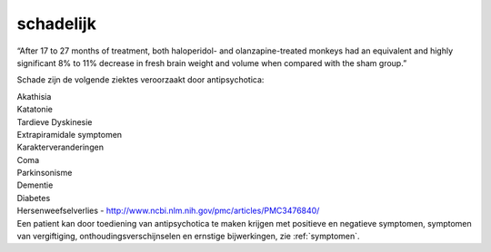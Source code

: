 .. _schadelijk:


.. raw:: html

    <br>


schadelijk
##########


.. raw:: html

    <br>


“After 17 to 27 months of treatment, both haloperidol- and olanzapine-treated monkeys had an equivalent and highly significant 8% to 11% decrease in fresh brain weight and volume when compared with the sham group.”

Schade zijn de volgende ziektes veroorzaakt door antipsychotica:

| Akathisia
| Katatonie
| Tardieve Dyskinesie
| Extrapiramidale symptomen
| Karakterveranderingen
| Coma
| Parkinsonisme
| Dementie
| Diabetes
| Hersenweefselverlies - http://www.ncbi.nlm.nih.gov/pmc/articles/PMC3476840/

| Een patient kan door toediening van antipsychotica te maken krijgen met positieve en negatieve symptomen, symptomen van vergiftiging, onthoudingsverschijnselen en ernstige bijwerkingen, zie :ref:`symptomen`.
